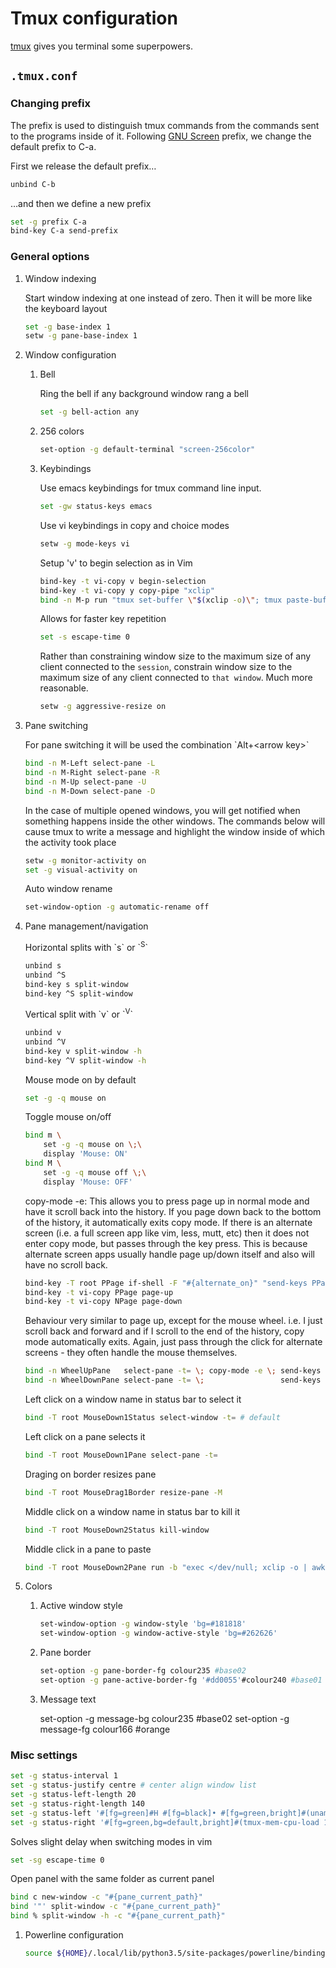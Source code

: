 * Tmux configuration

[[https://tmux.github.io/][tmux]] gives you terminal some superpowers.

** =.tmux.conf=
:PROPERTIES:
:TANGLE: tmux/tmux.conf
:PADLINE: no
:MKDIRP: yes
:END:

*** Changing prefix

The prefix is used to distinguish tmux commands from the commands sent to the programs inside of it. Following [[https://www.gnu.org/software/screen/][GNU Screen]] prefix, we change the default prefix to C-a.

First we release the default prefix...
#+BEGIN_SRC sh
unbind C-b
#+END_SRC

...and then we define a new prefix
#+BEGIN_SRC sh
set -g prefix C-a
bind-key C-a send-prefix
#+END_SRC

*** General options

**** Window indexing

Start window indexing at one instead of zero. Then it will be more like the keyboard layout
#+BEGIN_SRC sh
set -g base-index 1
setw -g pane-base-index 1
#+END_SRC

**** Window configuration

***** Bell

Ring the bell if any background window rang a bell
#+BEGIN_SRC sh
set -g bell-action any
#+END_SRC

***** 256 colors

#+BEGIN_SRC sh
set-option -g default-terminal "screen-256color"
#+end_src

***** Keybindings

Use emacs keybindings for tmux command line input.
#+BEGIN_SRC sh
set -gw status-keys emacs
#+END_SRC

Use vi keybindings in copy and choice modes
#+BEGIN_SRC sh
setw -g mode-keys vi
#+END_SRC

Setup 'v' to begin selection as in Vim
#+BEGIN_SRC sh
bind-key -t vi-copy v begin-selection
bind-key -t vi-copy y copy-pipe "xclip"
bind -n M-p run "tmux set-buffer \"$(xclip -o)\"; tmux paste-buffer"
#+END_SRC

Allows for faster key repetition
#+BEGIN_SRC sh
set -s escape-time 0
#+END_SRC

Rather than constraining window size to the maximum size of any client connected to the =session=, constrain window size to the maximum size of any client connected to =that window=. Much more reasonable.
#+BEGIN_SRC sh
setw -g aggressive-resize on
#+END_SRC

**** Pane switching

For pane switching it will be used the combination `Alt+<arrow key>`
#+BEGIN_SRC sh
bind -n M-Left select-pane -L
bind -n M-Right select-pane -R
bind -n M-Up select-pane -U
bind -n M-Down select-pane -D
#+END_SRC

In the case of multiple opened windows, you will get notified when something happens inside the other windows. The commands below will cause tmux to write a message and highlight the window inside of which the activity took place
#+BEGIN_SRC sh
setw -g monitor-activity on
set -g visual-activity on
#+END_SRC

Auto window rename
#+BEGIN_SRC sh
set-window-option -g automatic-rename off
#+END_SRC

**** Pane management/navigation

Horizontal splits with `s` or `^S`
#+BEGIN_SRC sh
unbind s
unbind ^S
bind-key s split-window
bind-key ^S split-window
#+END_SRC

Vertical split with `v` or `^V`
#+BEGIN_SRC sh
unbind v
unbind ^V
bind-key v split-window -h
bind-key ^V split-window -h
#+END_SRC

Mouse mode on by default
#+BEGIN_SRC sh
set -g -q mouse on
#+END_SRC

Toggle mouse on/off
#+BEGIN_SRC sh
bind m \
    set -g -q mouse on \;\
    display 'Mouse: ON'
bind M \
    set -g -q mouse off \;\
    display 'Mouse: OFF'
#+END_SRC

copy-mode -e: This allows you to press page up in normal mode and have it scroll back into the history. If you page down back to the bottom of the history, it automatically exits copy mode. If there is an alternate screen (i.e. a full screen app like vim, less, mutt, etc) then it does not enter copy mode, but passes through the key press. This is because alternate screen apps usually handle page up/down itself and also will have no scroll back.
#+BEGIN_SRC sh
bind-key -T root PPage if-shell -F "#{alternate_on}" "send-keys PPage" "copy-mode -e; send-keys PPage"
bind-key -t vi-copy PPage page-up
bind-key -t vi-copy NPage page-down
#+END_SRC

Behaviour very similar to page up, except for the mouse wheel. i.e. I just scroll back and forward and if I scroll to the end of the history, copy mode automatically exits. Again, just pass through the click for alternate screens - they often handle the mouse themselves.
#+BEGIN_SRC sh
bind -n WheelUpPane   select-pane -t= \; copy-mode -e \; send-keys -M
bind -n WheelDownPane select-pane -t= \;                 send-keys -M
#+END_SRC

Left click on a window name in status bar to select it
#+BEGIN_SRC sh
bind -T root MouseDown1Status select-window -t= # default
#+END_SRC

Left click on a pane selects it
#+BEGIN_SRC sh
bind -T root MouseDown1Pane select-pane -t=
#+END_SRC

Draging on border resizes pane
#+BEGIN_SRC sh
bind -T root MouseDrag1Border resize-pane -M
#+END_SRC

Middle click on a window name in status bar to kill it
#+BEGIN_SRC sh
bind -T root MouseDown2Status kill-window
#+END_SRC

Middle click in a pane to paste
#+BEGIN_SRC sh
bind -T root MouseDown2Pane run -b "exec </dev/null; xclip -o | awk 1 ORS=' ' | tmux load-buffer - ; tmux paste-buffer"
#+END_SRC

**** Colors

***** Active window style
#+BEGIN_SRC sh
set-window-option -g window-style 'bg=#181818'
set-window-option -g window-active-style 'bg=#262626'
#+END_SRC

***** Pane border
#+BEGIN_SRC sh
set-option -g pane-border-fg colour235 #base02
set-option -g pane-active-border-fg '#dd0055'#colour240 #base01
#+END_SRC

***** Message text
# BEGIN_SRC sh
set-option -g message-bg colour235 #base02
set-option -g message-fg colour166 #orange
# END_SRC

*** Misc settings

#+BEGIN_SRC sh
set -g status-interval 1
set -g status-justify centre # center align window list
set -g status-left-length 20
set -g status-right-length 140
set -g status-left '#[fg=green]#H #[fg=black]• #[fg=green,bright]#(uname -r | cut -c 1-6)#[default]'
set -g status-right '#[fg=green,bg=default,bright]#(tmux-mem-cpu-load 1) #[fg=red,dim,bg=default]#(uptime | cut -f 4-5 -d " " | cut -f 1 -d ",") #[fg=white,bg=default]%a%l:%M:%S %p#[default] #[fg=blue]%Y-%m-%d'
#+END_SRC

Solves slight delay when switching modes in vim
#+BEGIN_SRC sh
set -sg escape-time 0
#+END_SRC

Open panel with the same folder as current panel
#+BEGIN_SRC sh
bind c new-window -c "#{pane_current_path}"
bind '"' split-window -c "#{pane_current_path}"
bind % split-window -h -c "#{pane_current_path}"
#+END_SRC

**** Powerline configuration

#+BEGIN_SRC sh
source ${HOME}/.local/lib/python3.5/site-packages/powerline/bindings/tmux/powerline.conf
#+END_SRC

